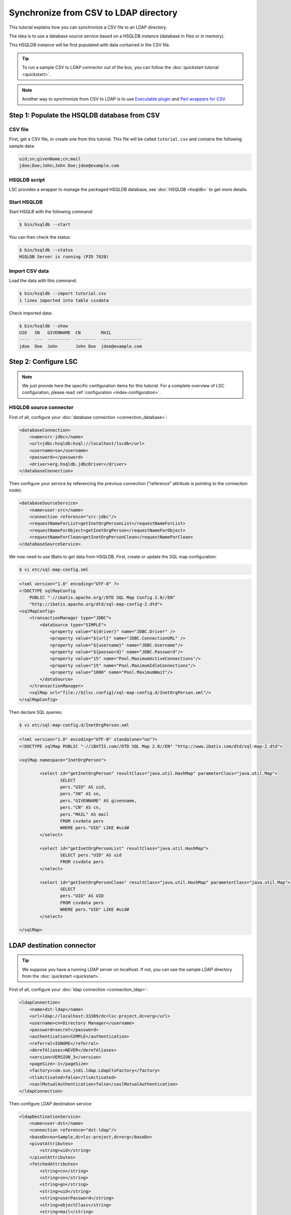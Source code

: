 **************************************
Synchronize from CSV to LDAP directory
**************************************

This tutorial explains how you can synchronize a CSV file to an LDAP directory.

The idea is to use a database source service based on a HSQLDB instance (database in files or in memory).

This HSQLDB instance will be first populated with data contained in the CSV file.

.. tip::

    To run a sample CSV to LDAP connector out of the box, you can follow the :doc:`quickstart tutorial <quickstart>`.

.. note::

    Another way to synchronize from CSV to LDAP is to use `Executable plugin <https://github.com/lsc-project/lsc-executable-plugin>`__ and `Perl wrappers for CSV <https://github.com/lsc-project/lsc-executable-plugin/blob/master/doc/perl-csv.md>`__.

Step 1: Populate the HSQLDB database from CSV
=============================================

CSV file
--------

First, get a CSV file, or create one from this tutorial. This file will be called ``tutorial.csv`` and contains the following sample data:

.. code-block::

    uid;sn;givenName;cn;mail
    jdoe;Doe;John;John Doe;jdoe@example.com

HSQLDB script
-------------

LSC provides a wrapper to manage the packaged HSQLDB database, see :doc:`HSQLDB <hsqldb>` to get more details.

Start HSQLDB
------------

Start HSQLB with the following command:

.. code-block:: console

    $ bin/hsqldb --start

You can then check the status:

.. code-block:: console

    $ bin/hsqldb --status
    HSQLDB Server is running (PID 7020)

Import CSV data
---------------

Load the data with this command:

.. code-block:: console

    $ bin/hsqldb --import tutorial.csv 
    1 lines imported into table csvdata

Check imported data:

.. code-block:: console

    $ bin/hsqldb --show
    UID   SN   GIVENNAME  CN        MAIL
    ----  ---  ---------  --------  ----------------
    jdoe  Doe  John       John Doe  jdoe@example.com

Step 2: Configure LSC
=====================

.. note::

    We just provide here the specific configuration items for this tutorial. For a complete overview of LSC configuration, please read :ref:`configuration <index-configuration>`.

HSQLDB source connector
-----------------------

First of all, configure your :doc:`database connection <connection_database>`:

.. code-block:: XML

    <databaseConnection>
        <name>src-jdbc</name>
        <url>jdbc:hsqldb:hsql://localhost/lscdb</url>
        <username>sa</username>
        <password></password>
        <driver>org.hsqldb.jdbcDriver</driver>
    </databaseConnection>

Then configure your service by referencing the previous connection ("reference" attribute is pointing to the connection node):

.. code-block:: XML

    <databaseSourceService>
        <name>user-src</name>
        <connection reference="src-jdbc"/>
        <requestNameForList>getInetOrgPersonList</requestNameForList>
        <requestNameForObject>getInetOrgPerson</requestNameForObject>
        <requestNameForClean>getInetOrgPersonClean</requestNameForClean>
    </databaseSourceService>

We now need to use IBatis to get data from HSQLDB. First, create or update the SQL map configuration:

.. code-block:: console

    $ vi etc/sql-map-config.xml

.. code-block:: XML

    <?xml version="1.0" encoding="UTF-8" ?>
    <!DOCTYPE sqlMapConfig
        PUBLIC "-//ibatis.apache.org//DTD SQL Map Config 2.0//EN"
        "http://ibatis.apache.org/dtd/sql-map-config-2.dtd">
    <sqlMapConfig>
        <transactionManager type="JDBC">
            <dataSource type="SIMPLE">
                <property value="${driver}" name="JDBC.Driver" />
                <property value="${url}" name="JDBC.ConnectionURL" />
                <property value="${username}" name="JDBC.Username"/>
                <property value="${password}" name="JDBC.Password"/>
                <property value="15" name="Pool.MaximumActiveConnections"/>
                <property value="15" name="Pool.MaximumIdleConnections"/>
                <property value="1000" name="Pool.MaximumWait"/>
            </dataSource>
        </transactionManager>
        <sqlMap url="file://${lsc.config}/sql-map-config.d/InetOrgPerson.xml"/>
    </sqlMapConfig>

Then declare SQL queries:

.. code-block:: console

    $ vi etc/sql-map-config.d/InetOrgPerson.xml

.. code-block:: XML

    <?xml version="1.0" encoding="UTF-8" standalone="no"?>
    <!DOCTYPE sqlMap PUBLIC "-//iBATIS.com//DTD SQL Map 2.0//EN" "http://www.ibatis.com/dtd/sql-map-2.dtd">

    <sqlMap namespace="InetOrgPerson">

            <select id="getInetOrgPerson" resultClass="java.util.HashMap" parameterClass="java.util.Map">
                    SELECT
                    pers."UID" AS uid,
                    pers."SN" AS sn,
                    pers."GIVENNAME" AS givenname,
                    pers."CN" AS cn,
                    pers."MAIL" AS mail
                    FROM csvdata pers
                    WHERE pers."UID" LIKE #uid#
            </select>

            <select id="getInetOrgPersonList" resultClass="java.util.HashMap">
                    SELECT pers."UID" AS uid
                    FROM csvdata pers
            </select>

            <select id="getInetOrgPersonClean" resultClass="java.util.HashMap" parameterClass="java.util.Map">
                    SELECT
                    pers."UID" AS UID
                    FROM csvdata pers
                    WHERE pers."UID" LIKE #uid#
            </select>

    </sqlMap>

LDAP destination connector
==========================

.. tip::

    We suppose you have a running LDAP server on localhost. If not, you can use the sample LDAP directory from the :doc:`quickstart <quickstart>`.

First of all, configure your :doc:`ldap connection <connection_ldap>`:

.. code-block:: XML

    <ldapConnection>
        <name>dst-ldap</name>
        <url>ldap://localhost:33389/dc=lsc-project,dc=org</url>
        <username>cn=Directory Manager</username>
        <password>secret</password>
        <authentication>SIMPLE</authentication>
        <referral>IGNORE</referral>
        <derefAliases>NEVER</derefAliases>
        <version>VERSION_3</version>
        <pageSize>-1</pageSize>
        <factory>com.sun.jndi.ldap.LdapCtxFactory</factory>
        <tlsActivated>false</tlsActivated>
        <saslMutualAuthentication>false</saslMutualAuthentication>
    </ldapConnection>

Then configure LDAP destination service:

.. code-block:: XML

    <ldapDestinationService>
        <name>user-dst</name>
        <connection reference="dst-ldap"/>
        <baseDn>ou=Sample,dc=lsc-project,dc=org</baseDn>
        <pivotAttributes>
            <string>uid</string>
        </pivotAttributes>
        <fetchedAttributes>
            <string>cn</string>
            <string>sn</string>
            <string>gn</string>
            <string>uid</string>
            <string>userPassword</string>
            <string>objectClass</string>
            <string>mail</string>
        </fetchedAttributes>
        <getAllFilter>(objectClass=inetOrgPerson)</getAllFilter>
        <getOneFilter>(&amp;(objectClass=inetOrgPerson)(uid={uid}))</getOneFilter>
    </ldapDestinationService>

Set synchronization rules
=========================

As usual, define also how the synchronized objects are going to be identified and how you want to force or leave current attributes:

.. code-block:: XML

    <propertiesBasedSyncOptions>
        <mainIdentifier>"uid=" + srcBean.getDatasetFirstValueById("uid") + ",ou=Sample,dc=lsc-project,dc=org"</mainIdentifier>
        <defaultDelimiter>;</defaultDelimiter>
        <defaultPolicy>FORCE</defaultPolicy>
        <dataset>
            <name>objectClass</name>
            <policy>FORCE</policy>
            <forceValues>
                <string>"inetOrgPerson"</string>
                <string>"organizationalPerson"</string>
                <string>"person"</string>
                <string>"top"</string>
            </forceValues>
            <delimiter>,</delimiter>
        </dataset>
        <dataset>
            <name>userPassword</name>
            <policy>KEEP</policy>
            <createValues>
                <string>"changethis"</string>
            </createValues>
        </dataset>
    </propertiesBasedSyncOptions>

Here the rules are quite simple:

* Create the objectClass attribute (class inetOrgPerson)
* Create the password with the default value "changethis"
* Copy all other attributes from source to destination (uid, cn, sn, givenname and mail) 

Check configuration
===================

Check your configuration:

.. code-block:: console

    $ bin/lsc -v

Launch synchronization
======================

Finally launch the synchronization:

.. code-block:: console

    $ bin/lsc -s all -c all

You should see the following result:

.. code-block::

    avr. 23 22:38:35 - DEBUG - Loading XML configuration from: /home/clement/tmp/lsc-2.0-SNAPSHOT/bin/../etc/lsc.xml
    avr. 23 22:38:35 - INFO  - Logging configuration successfully loaded from /home/clement/tmp/lsc-2.0-SNAPSHOT/bin/../etc/logback.xml 
    avr. 23 22:38:35 - INFO  - LSC configuration successfully loaded from /home/clement/tmp/lsc-2.0-SNAPSHOT/bin/../etc/
    avr. 23 22:38:35 - INFO  - Connecting to LDAP server ldap://localhost:33389/dc=lsc-project,dc=org as cn=Directory Manager
    avr. 23 22:38:36 - INFO  - Starting sync for user
    avr. 23 22:38:36 - INFO  - # Adding new object uid=jdoe,ou=Sample,dc=lsc-project,dc=org for user
    dn: uid=jdoe,ou=Sample,dc=lsc-project,dc=org
    changetype: add
    uid: jdoe
    mail: jdoe@example.com
    sn: Doe
    cn: John Doe
    userPassword: changethis
    objectClass: organizationalPerson
    objectClass: person
    objectClass: inetOrgPerson
    objectClass: top
    
    avr. 23 22:38:36 - INFO  - All entries: 1, to modify entries: 1, modified entries: 1, errors: 0
    avr. 23 22:38:36 - INFO  - Starting clean for user
    avr. 23 22:38:36 - INFO  - All entries: 1, to modify entries: 0, successfully modified entries: 0, errors: 0

.. tip::

    For further synchronizations, you will need to reimport fresh data from a CSV file into HSQLDB and launch the connector again.

